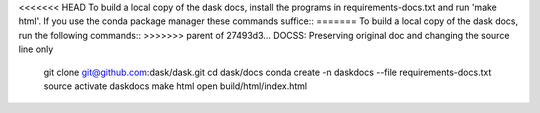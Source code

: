 <<<<<<< HEAD
To build a local copy of the dask docs, install the programs in
requirements-docs.txt and run 'make html'. If you use the conda package manager
these commands suffice::
=======
To build a local copy of the dask docs, run the following commands::
>>>>>>> parent of 27493d3... DOCSS: Preserving original doc and changing the source line only

  git clone git@github.com:dask/dask.git
  cd dask/docs
  conda create -n daskdocs --file requirements-docs.txt
  source activate daskdocs
  make html
  open build/html/index.html
